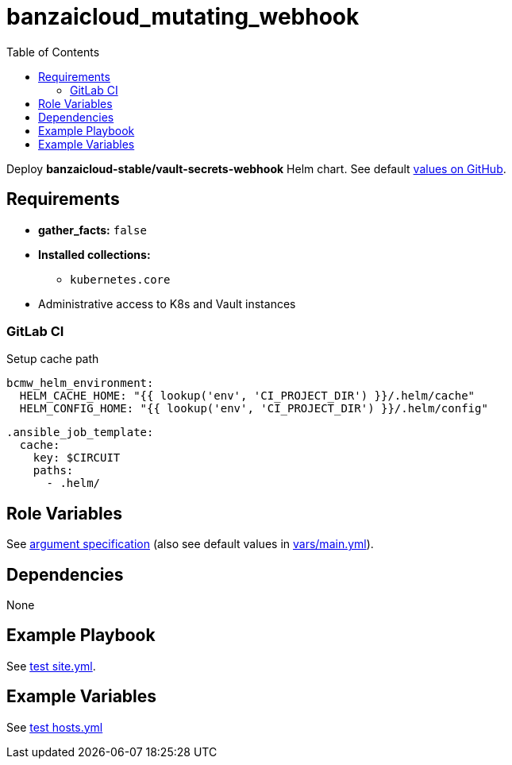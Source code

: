 = banzaicloud_mutating_webhook
:toc: auto
:source-language: yaml

Deploy *banzaicloud-stable/vault-secrets-webhook* Helm chart.
See default link:https://github.com/banzaicloud/bank-vaults/blob/master/charts/vault-secrets-webhook/values.yaml[values on GitHub].

== Requirements

* *gather_facts:* `false`
* *Installed collections:*
** `kubernetes.core`
* Administrative access to K8s and Vault instances

=== GitLab CI

Setup cache path

[source]
----
bcmw_helm_environment:
  HELM_CACHE_HOME: "{{ lookup('env', 'CI_PROJECT_DIR') }}/.helm/cache"
  HELM_CONFIG_HOME: "{{ lookup('env', 'CI_PROJECT_DIR') }}/.helm/config"
----

[source]
----
.ansible_job_template:
  cache:
    key: $CIRCUIT
    paths:
      - .helm/
----

== Role Variables

See link:meta/argument_specs.yml[argument specification]
(also see default values in link:vars/main.yml[vars/main.yml]).

== Dependencies

None

== Example Playbook

See link:tests/antest/site.yml[test site.yml].

== Example Variables

See link:tests/antest/inventory/hosts.yml[test hosts.yml]

// END
